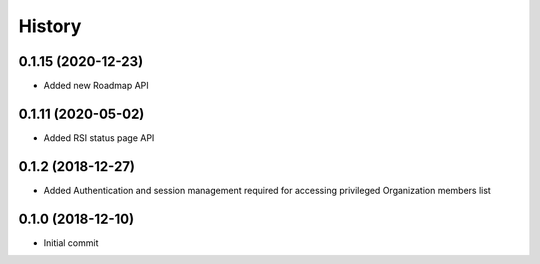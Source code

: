 =======
History
=======

0.1.15 (2020-12-23)
-------------------

* Added new Roadmap API

0.1.11 (2020-05-02)
-------------------

* Added RSI status page API

0.1.2 (2018-12-27)
------------------

* Added Authentication and session management required for accessing privileged Organization members
  list

0.1.0 (2018-12-10)
------------------

* Initial commit

